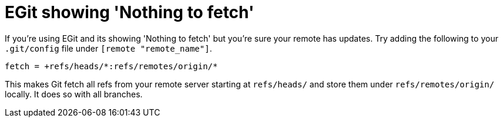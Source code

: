 = EGit showing 'Nothing to fetch'
// See https://hubpress.gitbooks.io/hubpress-knowledgebase/content/ for information about the parameters.
// :hp-image: /covers/cover.png
// :published_at: 2019-01-31
:hp-tags: Git, Eclipse, IDE, Development
// :hp-alt-title: My English Title

If you're using EGit and its showing 'Nothing to fetch' but you're sure your remote has updates. Try adding the following to your `.git/config` file under `[remote "remote_name"]`.

....
fetch = +refs/heads/*:refs/remotes/origin/*
....

This makes Git fetch all refs from your remote server starting at `refs/heads/` and store them under `refs/remotes/origin/` locally. It does so with all branches.